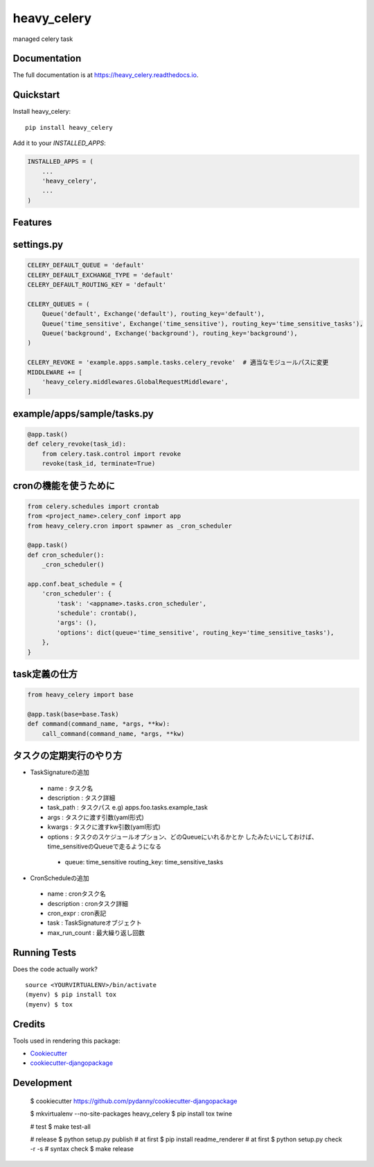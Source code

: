 =============================
heavy_celery
=============================

.. image:: https://badge.fury.io/py/heavy_celery.svg
    :target: https://badge.fury.io/py/heavy_celery

.. image:: https://travis-ci.org/s1s5/heavy_celery.svg?branch=master
    :target: https://travis-ci.org/s1s5/heavy_celery

.. image:: https://codecov.io/gh/s1s5/heavy_celery/branch/master/graph/badge.svg
    :target: https://codecov.io/gh/s1s5/heavy_celery

managed celery task

Documentation
-------------

The full documentation is at https://heavy_celery.readthedocs.io.

Quickstart
----------

Install heavy_celery::

    pip install heavy_celery

Add it to your `INSTALLED_APPS`:

.. code-block:: python

    INSTALLED_APPS = (
        ...
        'heavy_celery',
        ...
    )

Features
--------

settings.py
-----------

.. code-block:: python

    CELERY_DEFAULT_QUEUE = 'default'
    CELERY_DEFAULT_EXCHANGE_TYPE = 'default'
    CELERY_DEFAULT_ROUTING_KEY = 'default'
    
    CELERY_QUEUES = (
        Queue('default', Exchange('default'), routing_key='default'),
        Queue('time_sensitive', Exchange('time_sensitive'), routing_key='time_sensitive_tasks'),
        Queue('background', Exchange('background'), routing_key='background'),
    )

    CELERY_REVOKE = 'example.apps.sample.tasks.celery_revoke'  # 適当なモジュールパスに変更
    MIDDLEWARE += [
        'heavy_celery.middlewares.GlobalRequestMiddleware',
    ]


example/apps/sample/tasks.py
----------------------------

.. code-block:: python

    @app.task()
    def celery_revoke(task_id):
        from celery.task.control import revoke
        revoke(task_id, terminate=True)


cronの機能を使うために
----------------------

.. code-block:: python
    
    from celery.schedules import crontab
    from <project_name>.celery_conf import app
    from heavy_celery.cron import spawner as _cron_scheduler
    
    @app.task()
    def cron_scheduler():
        _cron_scheduler()
    
    app.conf.beat_schedule = {
        'cron_scheduler': {
            'task': '<appname>.tasks.cron_scheduler',
            'schedule': crontab(),
            'args': (),
            'options': dict(queue='time_sensitive', routing_key='time_sensitive_tasks'),
        },
    }


task定義の仕方
--------------

.. code-block:: python

    from heavy_celery import base
    
    @app.task(base=base.Task)
    def command(command_name, *args, **kw):
        call_command(command_name, *args, **kw)


タスクの定期実行のやり方
------------------------

- TaskSignatureの追加

 - name : タスク名
 - description : タスク詳細
 - task_path : タスクパス e.g) apps.foo.tasks.example_task
 - args : タスクに渡す引数(yaml形式)
 - kwargs : タスクに渡すkw引数(yaml形式)
 - options : タスクのスケジュールオプション、どのQueueにいれるかとか
   したみたいにしておけば、time_sensitiveのQueueで走るようになる

  - queue: time_sensitive
    routing_key: time_sensitive_tasks

- CronScheduleの追加

 - name : cronタスク名
 - description : cronタスク詳細
 - cron_expr : cron表記
 - task : TaskSignatureオブジェクト
 - max_run_count : 最大繰り返し回数


Running Tests
-------------

Does the code actually work?

::

    source <YOURVIRTUALENV>/bin/activate
    (myenv) $ pip install tox
    (myenv) $ tox

Credits
-------

Tools used in rendering this package:

*  Cookiecutter_
*  `cookiecutter-djangopackage`_

.. _Cookiecutter: https://github.com/audreyr/cookiecutter
.. _`cookiecutter-djangopackage`: https://github.com/pydanny/cookiecutter-djangopackage


Development
-----------

    $ cookiecutter https://github.com/pydanny/cookiecutter-djangopackage

    $ mkvirtualenv --no-site-packages heavy_celery
    $ pip install tox twine

    # test
    $ make test-all

    # release
    $ python setup.py publish  # at first
    $ pip install readme_renderer  # at first
    $ python setup.py check -r -s   # syntax check
    $ make release
